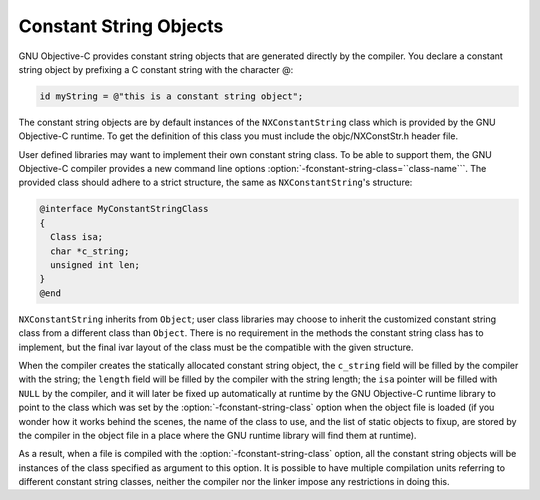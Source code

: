 Constant String Objects
***********************

GNU Objective-C provides constant string objects that are generated
directly by the compiler.  You declare a constant string object by
prefixing a C constant string with the character @:

.. code-block:: c++

    id myString = @"this is a constant string object";

The constant string objects are by default instances of the
``NXConstantString`` class which is provided by the GNU Objective-C
runtime.  To get the definition of this class you must include the
objc/NXConstStr.h header file.

User defined libraries may want to implement their own constant string
class.  To be able to support them, the GNU Objective-C compiler provides
a new command line options :option:`-fconstant-string-class=``class-name```.
The provided class should adhere to a strict structure, the same
as ``NXConstantString``'s structure:

.. code-block:: c++

  @interface MyConstantStringClass
  {
    Class isa;
    char *c_string;
    unsigned int len;
  }
  @end

``NXConstantString`` inherits from ``Object``; user class
libraries may choose to inherit the customized constant string class
from a different class than ``Object``.  There is no requirement in
the methods the constant string class has to implement, but the final
ivar layout of the class must be the compatible with the given
structure.

When the compiler creates the statically allocated constant string
object, the ``c_string`` field will be filled by the compiler with
the string; the ``length`` field will be filled by the compiler with
the string length; the ``isa`` pointer will be filled with
``NULL`` by the compiler, and it will later be fixed up automatically
at runtime by the GNU Objective-C runtime library to point to the class
which was set by the :option:`-fconstant-string-class` option when the
object file is loaded (if you wonder how it works behind the scenes, the
name of the class to use, and the list of static objects to fixup, are
stored by the compiler in the object file in a place where the GNU
runtime library will find them at runtime).

As a result, when a file is compiled with the
:option:`-fconstant-string-class` option, all the constant string objects
will be instances of the class specified as argument to this option.  It
is possible to have multiple compilation units referring to different
constant string classes, neither the compiler nor the linker impose any
restrictions in doing this.

.. ========================================================================= 

